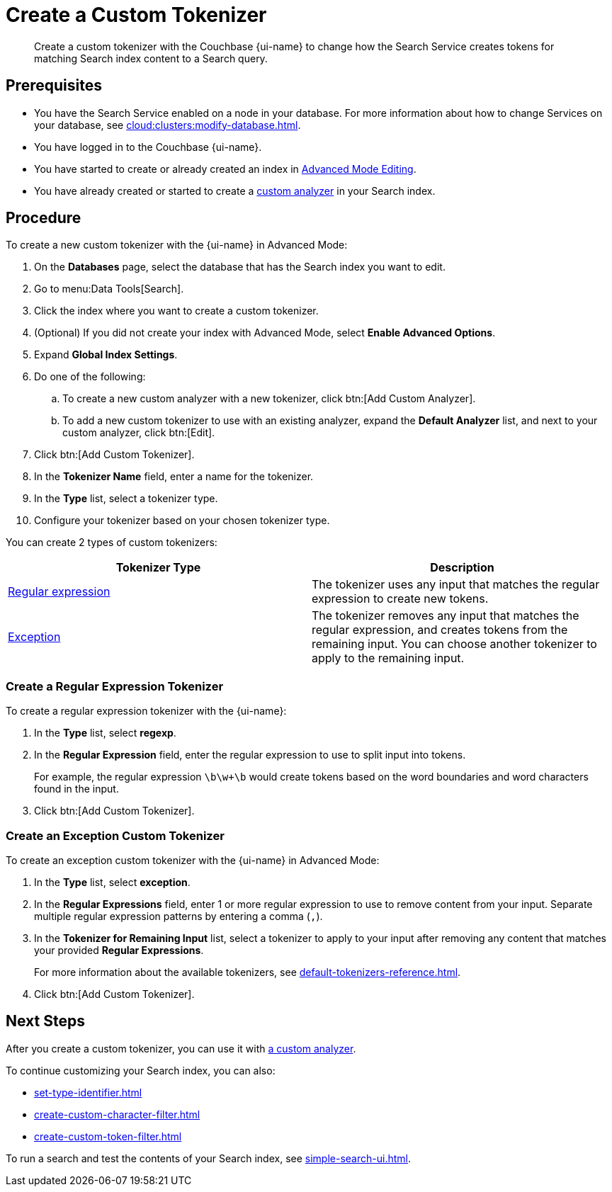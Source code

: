 = Create a Custom Tokenizer 
:page-topic-type: guide
:page-ui-name: {ui-name}
:page-product-name: {product-name}
:description: Create a custom tokenizer with the Couchbase {page-ui-name} to change how the Search Service creates tokens for matching Search index content to a Search query.
:page-toclevels: 3

[abstract]
{description}

== Prerequisites 

* You have the Search Service enabled on a node in your database.
For more information about how to change Services on your database, see xref:cloud:clusters:modify-database.adoc[].

 
* You have logged in to the Couchbase {page-ui-name}. 

* You have started to create or already created an index in xref:create-search-indexes.adoc#advanced-mode[Advanced Mode Editing].

* You have already created or started to create a xref:create-custom-analyzer.adoc[custom analyzer] in your Search index.

== Procedure

To create a new custom tokenizer with the {page-ui-name} in Advanced Mode:

. On the *Databases* page, select the database that has the Search index you want to edit. 
. Go to menu:Data Tools[Search].
. Click the index where you want to create a custom tokenizer.
. (Optional) If you did not create your index with Advanced Mode, select *Enable Advanced Options*.
. Expand *Global Index Settings*.
. Do one of the following: 
.. To create a new custom analyzer with a new tokenizer, click btn:[Add Custom Analyzer].
.. To add a new custom tokenizer to use with an existing analyzer, expand the *Default Analyzer* list, and next to your custom analyzer, click btn:[Edit].
. Click btn:[Add Custom Tokenizer].
. In the *Tokenizer Name* field, enter a name for the tokenizer.
. In the *Type* list, select a tokenizer type.
. Configure your tokenizer based on your chosen tokenizer type.

You can create 2 types of custom tokenizers: 

|====
|Tokenizer Type |Description

|<<regexp,Regular expression>> |The tokenizer uses any input that matches the regular expression to create new tokens. 

|<<excep,Exception>> |The tokenizer removes any input that matches the regular expression, and creates tokens from the remaining input.
You can choose another tokenizer to apply to the remaining input.

|====

[#regexp]
=== Create a Regular Expression Tokenizer

To create a regular expression tokenizer with the {page-ui-name}:

. In the *Type* list, select *regexp*.
. In the *Regular Expression* field, enter the regular expression to use to split input into tokens.
+
For example, the regular expression `\b\w+\b` would create tokens based on the word boundaries and word characters found in the input. 
. Click btn:[Add Custom Tokenizer].

[#excep]
=== Create an Exception Custom Tokenizer 

To create an exception custom tokenizer with the {page-ui-name} in Advanced Mode:
 
. In the *Type* list, select *exception*.
. In the *Regular Expressions* field, enter 1 or more regular expression to use to remove content from your input.
Separate multiple regular expression patterns by entering a comma (`,`).
. In the *Tokenizer for Remaining Input* list, select a tokenizer to apply to your input after removing any content that matches your provided *Regular Expressions*.
+
For more information about the available tokenizers, see xref:default-tokenizers-reference.adoc[].
. Click btn:[Add Custom Tokenizer].

== Next Steps

After you create a custom tokenizer, you can use it with xref:create-custom-analyzer.adoc[a custom analyzer].

To continue customizing your Search index, you can also: 

* xref:set-type-identifier.adoc[]
* xref:create-custom-character-filter.adoc[]
* xref:create-custom-token-filter.adoc[]

To run a search and test the contents of your Search index, see xref:simple-search-ui.adoc[].